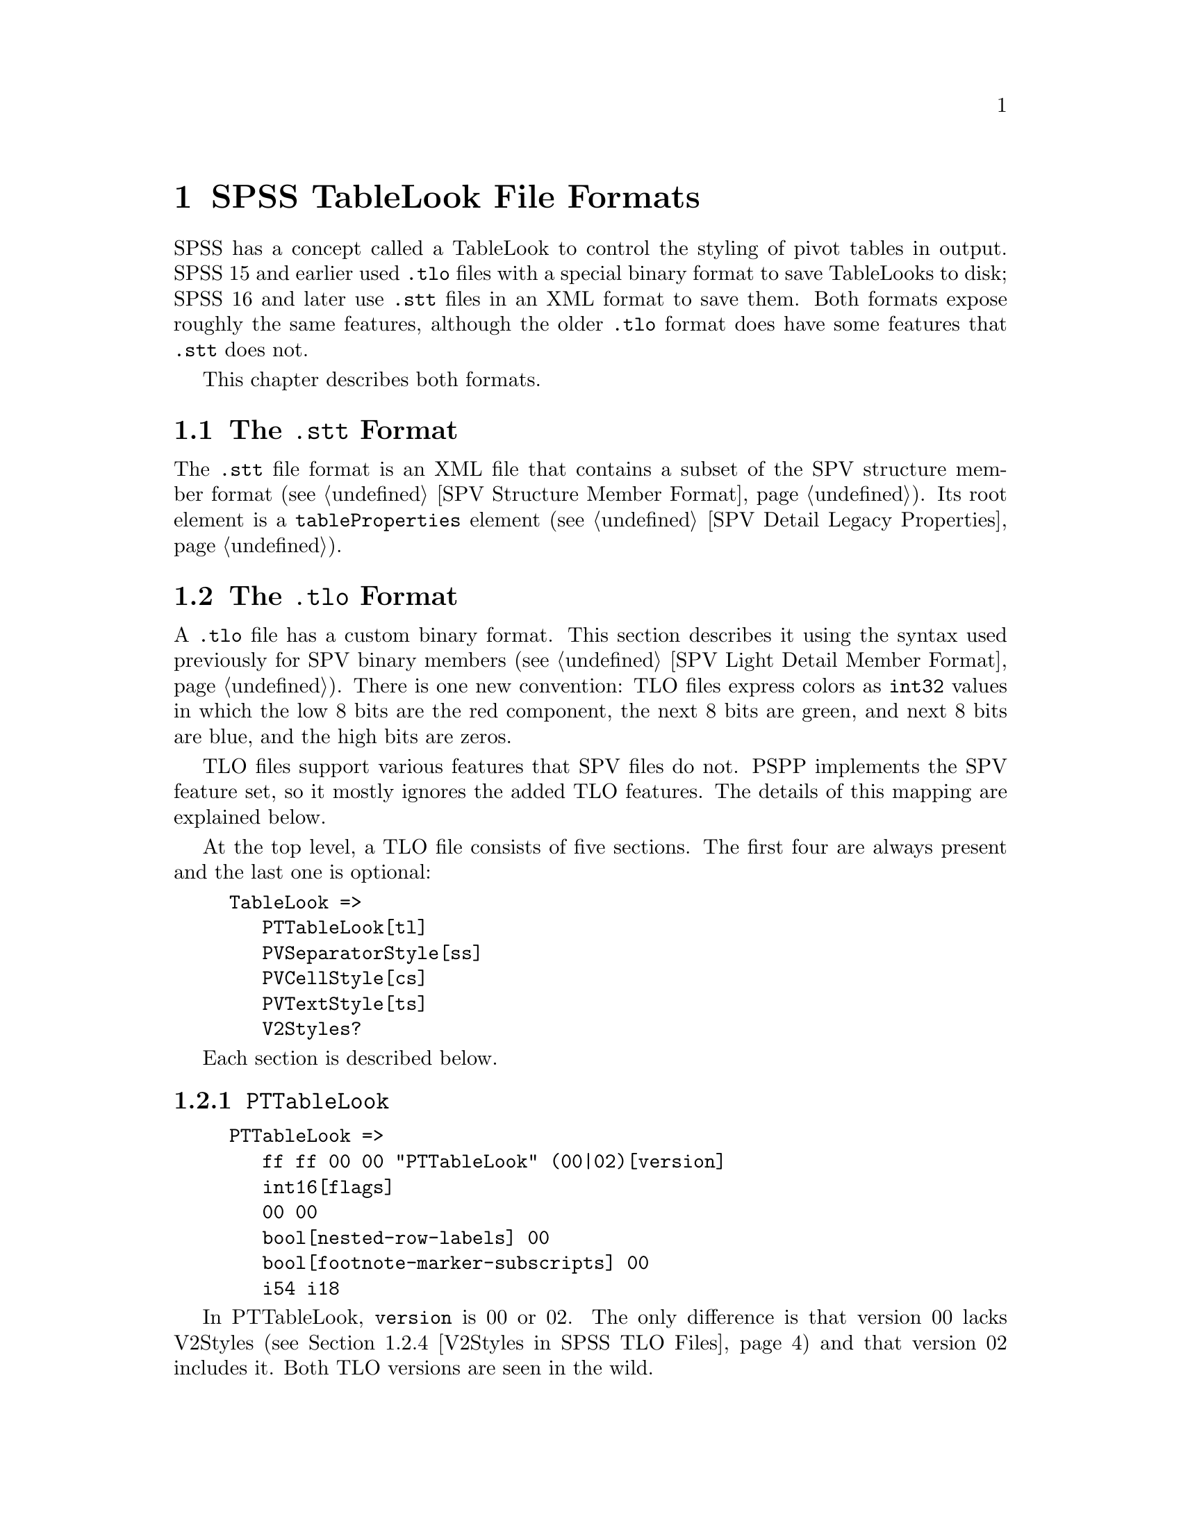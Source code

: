 @c PSPP - a program for statistical analysis.
@c Copyright (C) 2020 Free Software Foundation, Inc.
@c Permission is granted to copy, distribute and/or modify this document
@c under the terms of the GNU Free Documentation License, Version 1.3
@c or any later version published by the Free Software Foundation;
@c with no Invariant Sections, no Front-Cover Texts, and no Back-Cover Texts.
@c A copy of the license is included in the section entitled "GNU
@c Free Documentation License".
@c

@node SPSS TableLook File Formats
@chapter SPSS TableLook File Formats

SPSS has a concept called a TableLook to control the styling of pivot
tables in output.  SPSS 15 and earlier used @file{.tlo} files with a
special binary format to save TableLooks to disk; SPSS 16 and later
use @file{.stt} files in an XML format to save them.  Both formats
expose roughly the same features, although the older @file{.tlo}
format does have some features that @file{.stt} does not.

This chapter describes both formats.

@menu
* SPSS TableLook STT Format::
* SPSS TableLook TLO Format::
@end menu

@node SPSS TableLook STT Format
@section The @file{.stt} Format

The @file{.stt} file format is an XML file that contains a subset of
the SPV structure member format (@pxref{SPV Structure Member Format}).
Its root element is a @code{tableProperties} element (@pxref{SPV
Detail Legacy Properties}).

@node SPSS TableLook TLO Format
@section The @file{.tlo} Format

A @file{.tlo} file has a custom binary format.  This section describes
it using the syntax used previously for SPV binary members (@pxref{SPV
Light Detail Member Format}).  There is one new convention: TLO files
express colors as @code{int32} values in which the low 8 bits are the
red component, the next 8 bits are green, and next 8 bits are blue,
and the high bits are zeros.

TLO files support various features that SPV files do not.  PSPP
implements the SPV feature set, so it mostly ignores the added TLO
features.  The details of this mapping are explained below.

At the top level, a TLO file consists of five sections.  The first
four are always present and the last one is optional:

@example
TableLook =>
   PTTableLook[tl]
   PVSeparatorStyle[ss]
   PVCellStyle[cs]
   PVTextStyle[ts]
   V2Styles?
@end example

Each section is described below.

@menu
* PTTableLook in SPSS TLO Files::
* PVSeparatorStyle in SPSS TLO Files::
* PVCellStyle and PVTextStyle in SPSS TLO Files::
* V2Styles in SPSS TLO Files::
@end menu

@node PTTableLook in SPSS TLO Files
@subsection @code{PTTableLook}

@example
PTTableLook =>
   ff ff 00 00 "PTTableLook" (00|02)[version]
   int16[flags]
   00 00
   bool[nested-row-labels] 00
   bool[footnote-marker-subscripts] 00
   i54 i18
@end example

In PTTableLook, @code{version} is 00 or 02.  The only difference is
that version 00 lacks V2Styles (@pxref{V2Styles in SPSS TLO Files})
and that version 02 includes it.  Both TLO versions are seen in the
wild.

@code{flags} is a bit-mapped field.  Its bits have the following
meanings:

@table @asis
@item 0x2
If set to 1, hide empty rows and columns; otherwise, show them.

@item 0x4
If set to 1, use numeric footnote markers; otherwise, use alphabetic
footnote markers.

@item 0x8
If set to 1, print all layers; otherwise, print only the current
layer.

@item 0x10
If set to 1, scale the table to fit the page width; otherwise, break
it horizontally if necessary.

@item 0x20
If set to 1, scale the table to fit the page length; otherwise, break
it vertically if necessary.

@item 0x40
If set to 1, print each layer on a separate page (only if all layers
are being printed); otherwise, paginate layers naturally.

@item 0x80
If set to 1, print a continuation string at the top of a table that is
split between pages.

@item 0x100
If set to 1, print a continuation string at the bottom of a table that
is split between pages.
@end table

When @code{nested-row-labels} is 1, row dimension labels appear
nested; otherwise, they are put into the upper-left corner of the
pivot table.

When @code{footnote-marker-subscripts} is 1, footnote markers are
shown as subscripts; otherwise, they are shown as superscripts.

@node PVSeparatorStyle in SPSS TLO Files
@subsection @code{PVSeparatorStyle}

@example
PVSeparatorStyle =>
   ff ff 00 00 "PVSeparatorStyle" 00
   Separator*4[sep1]
   03 80 00
   Separator*4[sep2]

Separator =>
   case(
       00 00
     | 01 00 int32[color] int16[style] int16[width]
   )[type]
@end example

PVSeparatorStyle contains eight Separators, in two groups.  Each
Separator represents a border between pivot table elements.  TLO and
SPV files have the same concepts for borders.  @xref{SPV Light Member
Borders}, for the treatment of borders in SPV files.

A Separator's @code{type} is 00 if the border is not drawn, 01
otherwise.  For a border that is drawn, @code{color} is the color that
it is drawn in.  @code{style} and @code{width} have the following
meanings:

@table @asis
@item @code{style} = 0 and 0 @leq{} @code{width} @leq{} 3
An increasingly thick single line.  SPV files only have three line
thicknesses.  PSPP treats @code{width} 0 as a thin line, @code{width}
1 as a solid (normal width) line, and @code{width} 2 or 3 as a thick
line.

@item @code{style} = 1 and 0 @leq{} @code{width} @leq{} 1
A doubled line, composed of normal-width (0) or thick (1) lines.  SPV
files only have ``normal'' width double lines, so PSPP maps both
variants the same way.

@item @code{style} = 2
A dashed line.
@end table

The first group, @code{sep1}, represents the following borders within
the pivot table, by index:

@enumerate 0
@item Horizontal dimension rows
@item Vertical dimension rows
@item Horizontal category rows
@item Vertical category rows
@end enumerate

The second group, @code{sep2}, represents the following borders within
the pivot table, by index:

@enumerate 0
@item Horizontal dimension columns
@item Vertical dimension columns
@item Horizontal category columns
@item Vertical category columns
@end enumerate

@node PVCellStyle and PVTextStyle in SPSS TLO Files
@subsection @code{PVCellStyle} and @code{PVTextStyle}

@example
PVCellStyle =>
   ff ff 00 00 "PVCellStyle"
   AreaColor[title-color]

PVTextStyle =>
   ff ff 00 00 "PVTextStyle" 00
   AreaStyle[title-style] MostAreas*7[most-areas]

MostAreas =>
   06 80
   AreaColor[color] 08 80 00 AreaStyle[style]
@end example

These sections hold the styling and coloring for each of the 8 areas
in a pivot table.  They are conceptually similar to the area style
information in SPV light members (@pxref{SPV Light Member Areas}).

The styling and coloring for the title area is split between
PVCellStyle and PVTextStyle: the former holds @code{title-color}, the
latter holds @code{title-style}.  The style for the remaining 7 areas
is in @code{most-areas} in PVTextStyle, in the following order:
layers, corner, row labels, column labels, data, caption, and footer.

@example
AreaColor =>
   00 01 00 int32[color10] int32[color0] byte[shading] 00
@end example

AreaColor represents the background color of an area.  TLO files, but
not SPV files, describe backgrounds that are a shaded combination of
two colors: @code{shading} of 0 is pure @code{color0}, @code{shading}
of 10 is pure @code{color10}, and value in between mix pixels of the
two different colors in linear degree.  PSPP does not implement
shading, so for 1 @leq{} @code{shading} @leq{} 9 it interpolates RGB
values between colors to arrive at an intermediate shade.

@example
AreaStyle =>
   int16[valign] int16[halign] int16[decimal-offset]
   int16[left-margin] int16[right-margin] int16[top-margin] int16[bottom-margin]
   00 00 01 00
   int32[font-size] int16[stretch]
   00*2
   int32[rotation-angle]
   00*4
   int16[weight]
   00*2
   bool[italic] bool[underline] bool[strikethrough]
   int32[rtf-charset-number]
   byte[x]
   byte[font-name-len] byte*[font-name-len][font-name]
   int32[text-color]
   00*2
@end example

AreaStyle represents style properties of an area.

@code{valign} is 0 for top alignment, 1 for bottom alginment, 2 for
center.

@code{halign} is 0 for left alignment, 1 for right, 2 for center, 3
for mixed, 4 for decimal.  For decimal alignment,
@code{decimal-offset} is the offset of the decimal point in 20ths of a
point.

@code{left-margin}, @code{right-margin}, @code{top-margin}, and
@code{bottom-margin} are also measured in 20ths of a point.

@code{font-size} is negative 96ths of an inch, e.g. 9 point is -12 or
0xfffffff3.

@code{stretch} has something to do with font size or stretch.  The
usual value is 01 and values larger than that do weird things.  A
reader can safely ignore it.

@code{rotation-angle} is a font rotation angle.  A reader can safely
ignore it.

@code{weight} is 400 for a normal-weight font, 700 indicates bold.
(This is a Windows API convention.)

@code{italic} and @code{underline} have the obvious meanings.  So does
@code{strikethrough}, which PSPP ignores.

@code{rtf-charset-number} is a character set number from RTF.  A
reader can safely ignore it.

The meaning of @code{x} is unknown.  Values 12, 22, 31, and 32 have
been observed.

The @code{font-name} is the name of a font, such as @code{Arial}.
Only US-ASCII characters have been observed here.

@code{text-color} is the color of the text itself.

@node V2Styles in SPSS TLO Files
@subsection @code{V2Styles}

@example
V2Styles =>
   Separator*11[sep3]
   byte[continuation-len] byte*[continuation-len][continuation]
   int32[min-col-width] int32[max-col-width]
   int32[min-row-height] int32[max-row-height]
@end example

This final, optional, part of the TLO file format contains some
additional style information.  It begins with @code{sep3}, which
represents the following borders within the pivot table, by index:

@table @asis
@item 0
Title.
@item 1@dots{}4
Left, right, top, and bottom inner frame.
@item 5@dots{}8
Left, right, top, and bottom outer frame.
@item 9, 10
Left and top of data area.
@end table

When V2Styles is absent, the inner frame borders default to a solid
line and the others listed above to no line.

@code{continuation} is the string that goes at the top or bottom
of a table broken across pages.  When V2Styles is absent, the
default is @code{(Cont.)}.

@code{min-col-width} is the minimum width that a column will be
assigned automatically.  @code{max-col-width} is the maximum width
that a column will be assigned to accommodate a long column label.
@code{min-row-width} and @code{max-row-width} are a similar range for
the width of row labels.  All of these measurements are in points.
When V2Styles is absent, the defaults are 36 for @code{min-col-width} and
@code{min-row-height}, 72 for @code{max-col-width}, and 120 for
@code{max-row-height}.

